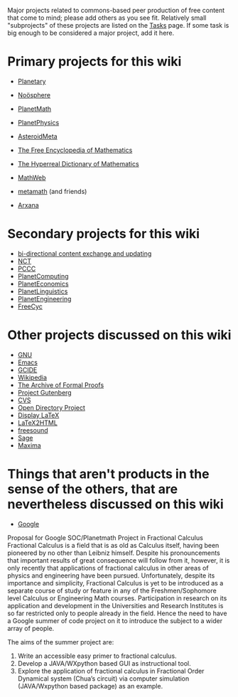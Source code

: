 #+STARTUP: showeverything logdone
#+options: num:nil

Major projects related to commons-based peer production of free 
content that come to mind; please add others as you see fit.  
Relatively small "subprojects" of these projects are listed on the 
[[file:Tasks.org][Tasks]] page.  If some task is big enough to be considered a major 
project, add it here. 

* Primary projects for this wiki

 * [[file:Planetary.org][Planetary]]
 * [[file:Noösphere.org][Noösphere]]
 * [[file:PlanetMath.org][PlanetMath]]
 * [[file:PlanetPhysics.org][PlanetPhysics]]
 * [[file:AsteroidMeta.org][AsteroidMeta]]
 * [[file:The Free Encyclopedia of Mathematics.org][The Free Encyclopedia of Mathematics]]
 * [[file:The Hyperreal Dictionary of Mathematics.org][The Hyperreal Dictionary of Mathematics]]
 * [[file:MathWeb.org][MathWeb]]
 * [[file:metamath.org][metamath]] (and friends)
  * [[file:mmj2.org][mmj2]]
  * [[file:bourbaki.org][bourbaki]]
  * [[file:Ghilbert.org][Ghilbert]]
  * [[file:JHilbert.org][JHilbert]]
  * [[file:Hmm.org][Hmm]]
  * [[file:ufomath.org][ufomath]]
  * [[file:IsarMathLib.org][IsarMathLib]]
  * [[file:Natural_deduction_based_metamath_system.org][Natural_deduction_based_metamath_system]]
  * [[file:Lambda_calculus_based_metamath_system.org][Lambda_calculus_based_metamath_system]]
  * [[file:mmide.org][mmide]]
 * [[file:Arxana.org][Arxana]]

* Secondary projects for this wiki

 * [[file:bi-directional content exchange and updating.org][bi-directional content exchange and updating]]
 * [[file:NCT.org][NCT]]
 * [[file:PCCC.org][PCCC]]
 * [[file:PlanetComputing.org][PlanetComputing]]
 * [[file:PlanetEconomics.org][PlanetEconomics]]
 * [[file:PlanetLinguistics.org][PlanetLinguistics]]
 * [[file:PlanetEngineering.org][PlanetEngineering]]
 * [[file:FreeCyc.org][FreeCyc]]

* Other projects discussed on this wiki

 * [[file:GNU.org][GNU]]
 * [[file:Emacs.org][Emacs]]
 * [[file:GCIDE.org][GCIDE]]
 * [[file:Wikipedia.org][Wikipedia]]
 * [[file:The Archive of Formal Proofs.org][The Archive of Formal Proofs]]
 * [[file:Project Gutenberg.org][Project Gutenberg]]
 * [[file:CVS.org][CVS]]
 * [[file:Open Directory Project.org][Open Directory Project]]
 * [[file:Display LaTeX.org][Display LaTeX]]
 * [[file:LaTeX2HTML.org][LaTeX2HTML]]
 * [[file:freesound.org][freesound]]
 * [[file:Sage.org][Sage]]
 * [[file:Maxima.org][Maxima]]

* Things that aren't products in the sense of the others, that are nevertheless discussed on this wiki

 * [[file:Google.org][Google]]

Proposal for Google SOC/Planetmath Project in Fractional Calculus
Fractional Calculus is a field that is as old as Calculus itself, having been pioneered by no other than Leibniz himself. Despite his pronouncements that important results of great consequence will follow from it, however, it is only recently that applications of fractional calculus in other areas of physics and engineering have been pursued. Unfortunately, despite its importance and simplicity, Fractional Calculus is yet to be introduced as a separate course of study or feature in any of the Freshmen/Sophomore level Calculus or Engineering Math courses. Participation in research on its application and development in the Universities and Research Institutes is so far restricted only to people already in the field.  Hence the need to have a Google summer of code project on it to introduce the subject to a wider array of people.

The aims of the summer project are: 
1.	Write an accessible easy primer to fractional calculus.
2.	Develop a JAVA/WXpython based GUI as instructional tool.
3.	Explore the application of fractional calculus in Fractional Order Dynamical system (Chua’s circuit) via computer simulation (JAVA/Wxpython based package) as an example.
